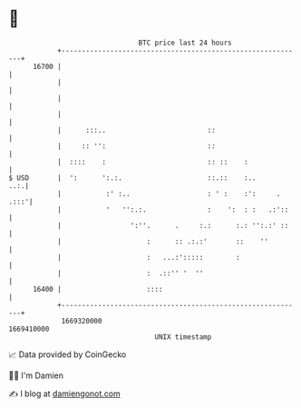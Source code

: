 * 👋

#+begin_example
                                   BTC price last 24 hours                    
               +------------------------------------------------------------+ 
         16700 |                                                            | 
               |                                                            | 
               |                                                            | 
               |                                                            | 
               |      :::..                         ::                      | 
               |     :: '':                         ::                      | 
               |  ::::    :                         :: ::    :              | 
   $ USD       |  ':      ':.:.                     ::.::    :..        ..:.| 
               |           :' :..                   : ' :    :':     . .:::'| 
               |           '   '':.:.               :    ':  : :   .:'::    | 
               |                 ':''.      .     :.:      :.: '':.:' ::    | 
               |                     :      :: .:.:'       ::    ''         | 
               |                     :   ...:':::::        :                | 
               |                     :  .::'' '  ''                         | 
         16400 |                     ::::                                   | 
               +------------------------------------------------------------+ 
                1669320000                                        1669410000  
                                       UNIX timestamp                         
#+end_example
📈 Data provided by CoinGecko

🧑‍💻 I'm Damien

✍️ I blog at [[https://www.damiengonot.com][damiengonot.com]]
